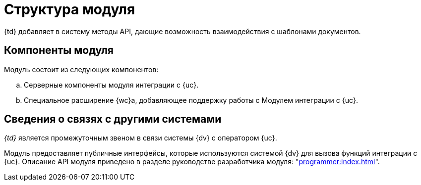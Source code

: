 = Структура модуля

{td} добавляет в систему методы API, дающие возможность взаимодействия с шаблонами документов.

[#components]
== Компоненты модуля

.Модуль состоит из следующих компонентов:
.. Серверные компоненты модуля интеграции с {uc}.
.. Специальное расширение {wc}а, добавляющее поддержку работы с Модулем интеграции с {uc}.

// [#inner-links]
// == Сведения о связях между составными частями модуля
//
// Модуль отслеживает сообщение о необходимости создания заявки. При получении запроса, сервис формирует обращение, содержащее запрос на регистрацию или отзыв, в {uc}. Модуль получает подтверждение регистрации обращения и выполняет запросы с заданной периодичностью отправляет запросы в {uc} для проверки факта регистрации или отозванности доверенности. После подтверждения факта, в _{log}_ добавляется соответствующая запись, поля карточки xref:system:ROOT:terms.adoc#attorney[СКД] изменяются соответствующим образом.

[#outer-links]
== Сведения о связях с другими системами

_{td}_ является промежуточным звеном в связи системы {dv} с оператором {uc}.

Модуль предоставляет публичные интерфейсы, которые используются системой {dv} для вызова функций интеграции с {uc}. Описание API модуля приведено в разделе руководстве разработчика модуля: "xref:programmer:index.adoc[]".
